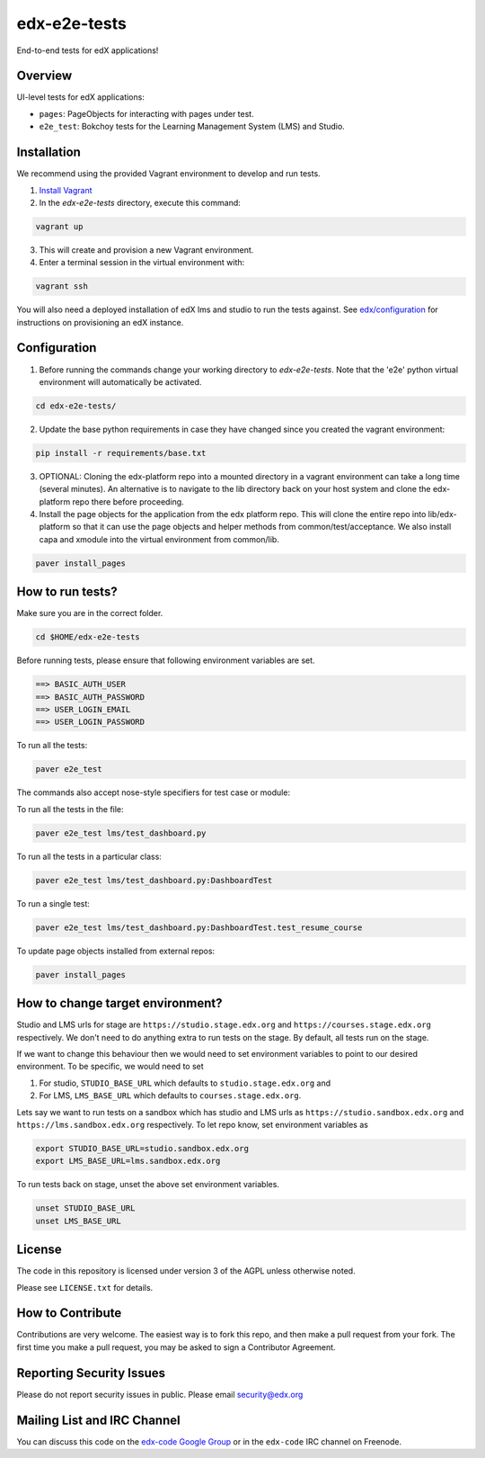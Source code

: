 edx-e2e-tests
=============

End-to-end tests for edX applications!

Overview
--------

UI-level tests for edX applications:

- ``pages``: PageObjects for interacting with pages under test.
- ``e2e_test``: Bokchoy tests for the Learning Management System (LMS) and Studio.


Installation
------------

We recommend using the provided Vagrant environment to develop and run tests.

1. `Install Vagrant <http://docs.vagrantup.com/v2/installation/index.html>`_


2. In the `edx-e2e-tests` directory, execute this command:

.. code:: bash

    vagrant up

3. This will create and provision a new Vagrant environment.

4. Enter a terminal session in the virtual environment with:

.. code:: bash

    vagrant ssh


You will also need a deployed installation of edX lms and studio to run the tests against.
See `edx/configuration <http://github.com/edx/configuration>`_ for instructions on provisioning an edX instance.



Configuration
-------------

1. Before running the commands change your working directory to `edx-e2e-tests`. Note that
   the 'e2e' python virtual environment will automatically be activated.

.. code:: bash

    cd edx-e2e-tests/

2. Update the base python requirements in case they have changed
   since you created the vagrant environment:

.. code:: bash

    pip install -r requirements/base.txt

3. OPTIONAL: Cloning the edx-platform repo into a mounted directory in a vagrant environment
   can take a long time (several minutes). An alternative is to navigate to the lib directory
   back on your host system and clone the edx-platform repo there before proceeding.

4. Install the page objects for the application from the edx platform repo. This will
   clone the entire repo into lib/edx-platform so that it can use the page objects and
   helper methods from common/test/acceptance. We also install capa and xmodule into the
   virtual environment from common/lib.


.. code:: bash

    paver install_pages


How to run tests?
---------------------
Make sure you are in the correct folder.

.. code:: bash

    cd $HOME/edx-e2e-tests

Before running tests, please ensure that following environment variables are set.

.. code:: bash

    ==> BASIC_AUTH_USER
    ==> BASIC_AUTH_PASSWORD
    ==> USER_LOGIN_EMAIL
    ==> USER_LOGIN_PASSWORD


To run all the tests:

.. code:: bash

    paver e2e_test


The commands also accept nose-style specifiers for test case or module:

To run all the tests in the file:

.. code:: bash

    paver e2e_test lms/test_dashboard.py

To run all the tests in a particular class:

.. code:: bash

    paver e2e_test lms/test_dashboard.py:DashboardTest

To run a single test:

.. code:: bash

    paver e2e_test lms/test_dashboard.py:DashboardTest.test_resume_course


To update page objects installed from external repos:

.. code:: bash

    paver install_pages


How to change target environment?
-------

Studio and LMS urls for stage are ``https://studio.stage.edx.org``
and ``https://courses.stage.edx.org`` respectively. We don't need to
do anything extra to run tests on the stage. By default, all tests
run on the stage.

If we want to change this behaviour then we would need to set
environment variables to point to our desired environment.
To be specific, we would need to set

1. For studio, ``STUDIO_BASE_URL`` which defaults to ``studio.stage.edx.org`` and

2. For LMS, ``LMS_BASE_URL`` which defaults to ``courses.stage.edx.org``.

Lets say we want to run tests on a sandbox which has studio and LMS urls as ``https://studio.sandbox.edx.org``
and ``https://lms.sandbox.edx.org`` respectively. To let repo know, set environment variables as

.. code:: bash

    export STUDIO_BASE_URL=studio.sandbox.edx.org
    export LMS_BASE_URL=lms.sandbox.edx.org

To run tests back on stage, unset the above set environment variables.

.. code:: bash

    unset STUDIO_BASE_URL
    unset LMS_BASE_URL


License
-------

The code in this repository is licensed under version 3 of the AGPL unless
otherwise noted.

Please see ``LICENSE.txt`` for details.


How to Contribute
-----------------

Contributions are very welcome. The easiest way is to fork this repo, and then
make a pull request from your fork. The first time you make a pull request, you
may be asked to sign a Contributor Agreement.


Reporting Security Issues
-------------------------

Please do not report security issues in public. Please email security@edx.org


Mailing List and IRC Channel
----------------------------

You can discuss this code on the `edx-code Google Group`__ or in the
``edx-code`` IRC channel on Freenode.

__ https://groups.google.com/forum/#!forum/edx-code

